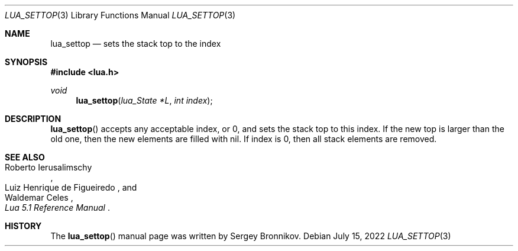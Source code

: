 .Dd $Mdocdate: July 15 2022 $
.Dt LUA_SETTOP 3
.Os
.Sh NAME
.Nm lua_settop
.Nd sets the stack top to the index
.Sh SYNOPSIS
.In lua.h
.Ft void
.Fn lua_settop "lua_State *L" "int index"
.Sh DESCRIPTION
.Fn lua_settop
accepts any acceptable index, or 0, and sets the stack top to this index.
If the new top is larger than the old one, then the new elements are filled
with
.Dv nil .
If index is 0, then all stack elements are removed.
.Sh SEE ALSO
.Rs
.%A Roberto Ierusalimschy
.%A Luiz Henrique de Figueiredo
.%A Waldemar Celes
.%T Lua 5.1 Reference Manual
.Re
.Sh HISTORY
The
.Fn lua_settop
manual page was written by Sergey Bronnikov.
